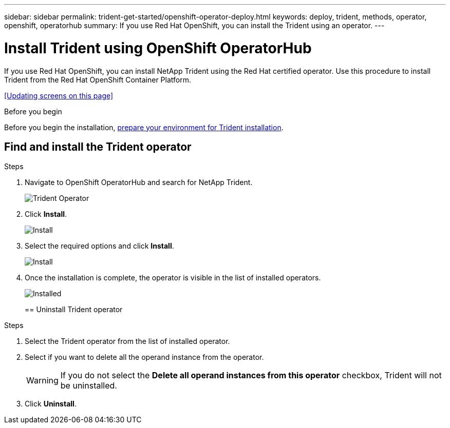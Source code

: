 ---
sidebar: sidebar
permalink: trident-get-started/openshift-operator-deploy.html
keywords: deploy, trident, methods, operator, openshift, operatorhub
summary: If you use Red Hat OpenShift, you can install the Trident using an operator.
---

= Install Trident using OpenShift OperatorHub
:hardbreaks:
:icons: font
:imagesdir: ../media/

[.lead]
If you use Red Hat OpenShift, you can install NetApp Trident using the Red Hat certified operator. Use this procedure to install Trident from the Red Hat OpenShift Container Platform.

<<Updating screens on this page>>

.Before you begin
Before you begin the installation, link:../trident-get-started/requirements.html[prepare your environment for Trident installation].

== Find and install the Trident operator

.Steps

. Navigate to OpenShift OperatorHub and search for NetApp Trident.
+ 
image::../media/openshift-operator-01.png[Trident Operator]
+
. Click *Install*.
+ 
image::../media/openshift-operator-02.png[Install]
+
. Select the required options and click *Install*.
+ 
image::../media/openshift-operator-03.png[Install]
+
. Once the installation is complete, the operator is visible in the list of installed operators.
+ 
image::../media/openshift-operator-04.png[Installed]
+

== Uninstall Trident operator

.Steps

. Select the Trident operator from the list of installed operator.
. Select if you want to delete all the operand instance from the operator.
+
WARNING: If you do not select the *Delete all operand instances from this operator* checkbox, Trident will not be uninstalled.
+
. Click *Uninstall*.